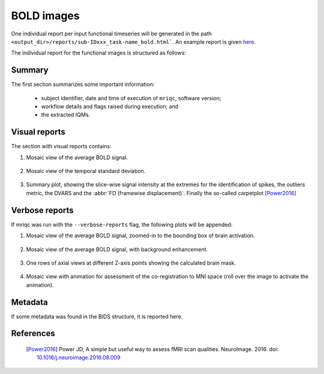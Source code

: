 
BOLD images
-----------

One individual report per input functional timeseries will be generated
in the path ``<output_dir>/reports/sub-IDxxx_task-name_bold.html```.
An example report is given 
`here <http://web.stanford.edu/group/poldracklab/mriqc/reports/sub-50013_task-rest_bold.html>`_.

The individual report for the functional images is
structured as follows:

Summary
^^^^^^^

The first section summarizes some important information:

  * subject identifier, date and time of execution of 
    ``mriqc``, software version;
  * workflow details and flags raised during execution; and
  * the extracted IQMs.

Visual reports
^^^^^^^^^^^^^^

The section with visual reports contains:

#. Mosaic view of the average BOLD signal.
  
   .. figure:: ../resources/reports-bold_mean.png
     :alt: mean epi mosaic

#. Mosaic view of the temporal standard deviation.

   .. figure:: ../resources/reports-bold_sd.png
     :alt: sd of epi mosaic

#. Summary plot, showing the slice-wise
   signal intensity at the extremes for the identification
   of spikes, the outliers metric, the DVARS and the
   :abbr:`FD (framewise displacement)`. Finally the 
   so-called carpetplot [Power2016]_

   .. figure:: ../resources/reports-bold_summary.png
     :alt: fMRI summary plot

Verbose reports
^^^^^^^^^^^^^^^

If mriqc was run with the ``--verbose-reports`` flag, the
following plots will be appended:

#. Mosaic view of the average BOLD signal, zoomed-in
   to the bounding box of brain activation.
  
   .. figure:: ../resources/reports-bold_mean_zoom.png
     :alt: zoomed mean epi mosaic

#. Mosaic view of the average BOLD signal, with background
   enhancement.
  
   .. figure:: ../resources/reports-bold_mean_bg.png
     :alt: mean epi background mosaic

#. One rows of axial views at different Z-axis points
   showing the calculated brain mask.
    
   .. figure:: ../resources/reports-bold_mask.png
     :alt: bold brainmasks

#. Mosaic view with animation for assessment of the
   co-registration to MNI space (roll over the image
   to activate the animation).

   .. figure:: ../resources/reports-bold_mni.png
     :alt: bold-mni coregistration

Metadata
^^^^^^^^

If some metadata was found in the BIDS structure, it is
reported here.


References
^^^^^^^^^^

  .. [Power2016] Power JD, A simple but useful way to assess fMRI scan qualities.
     NeuroImage. 2016. doi: `10.1016/j.neuroimage.2016.08.009 <http://doi.org/10.1016/j.neuroimage.2016.08.009>`_

